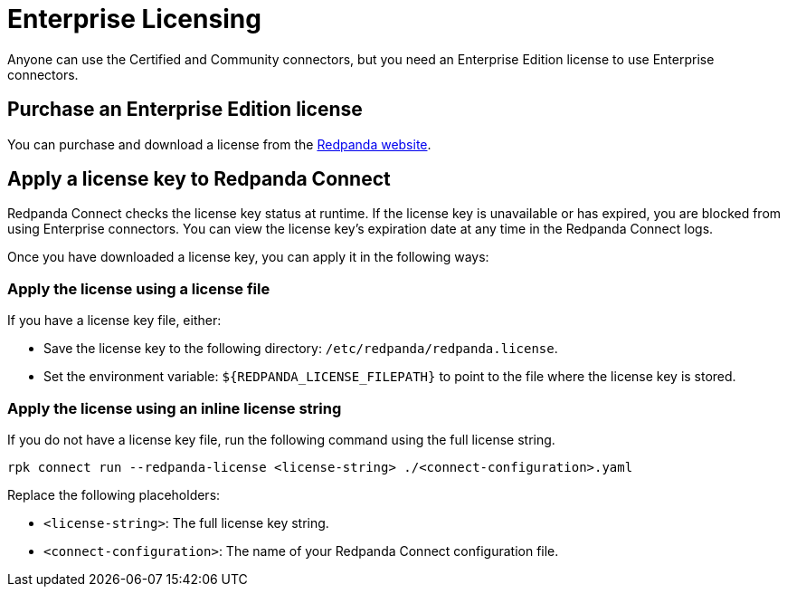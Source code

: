 = Enterprise Licensing 
:description: Learn how to purchase and apply an Enterprise Edition license.

Anyone can use the Certified and Community connectors, but you need an Enterprise Edition license to use Enterprise connectors.

== Purchase an Enterprise Edition license

You can purchase and download a license from the https://www.redpanda.com/upgrade[Redpanda website^].

== Apply a license key to Redpanda Connect

Redpanda Connect checks the license key status at runtime. If the license key is unavailable or has expired, you are blocked from using Enterprise connectors. You can view the license key’s expiration date at any time in the Redpanda Connect logs.

Once you have downloaded a license key, you can apply it in the following ways: 

=== Apply the license using a license file

If you have a license key file, either:

- Save the license key to the following directory: `/etc/redpanda/redpanda.license`. 
- Set the environment variable: `$\{REDPANDA_LICENSE_FILEPATH}` to point to the file where the license key is stored.


=== Apply the license using an inline license string

If you do not have a license key file, run the following command using the full license string.

```bash
rpk connect run --redpanda-license <license-string> ./<connect-configuration>.yaml
```

Replace the following placeholders: 

- `<license-string>`: The full license key string.
- `<connect-configuration>`: The name of your Redpanda Connect configuration file.

